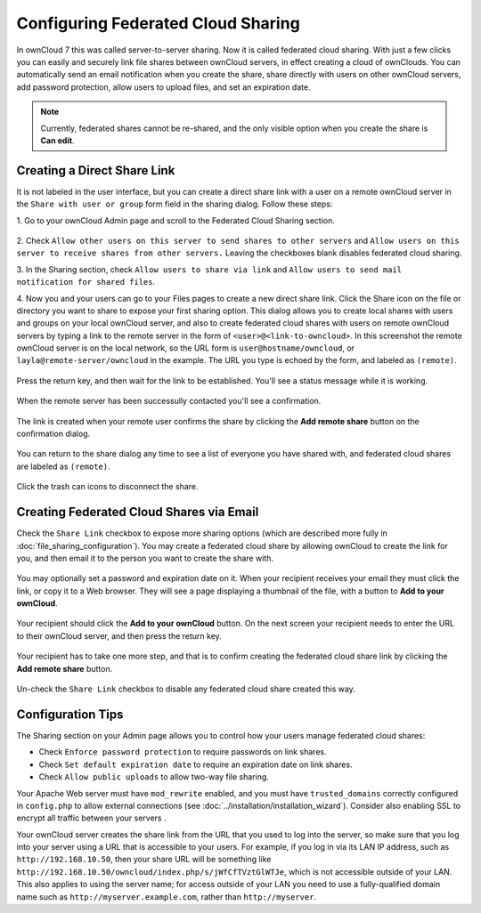 ===================================
Configuring Federated Cloud Sharing
===================================

In ownCloud 7 this was called server-to-server sharing. Now it is called 
federated cloud sharing. With just a few clicks you can easily and securely link 
file shares between ownCloud servers, in effect creating a cloud of ownClouds. 
You can automatically send an email notification when you create the share, 
share directly with users on other ownCloud servers, add password protection, 
allow users to upload files, and set an expiration date.

.. Note:: Currently, federated shares cannot be re-shared, and the only visible 
   option when you create the share is **Can edit**.

Creating a Direct Share Link
----------------------------

It is not labeled in the user interface, but you can create a direct share link 
with a user on a remote ownCloud server in the ``Share with user or group`` 
form field in the sharing dialog. Follow these steps:

1. Go to your ownCloud Admin page and scroll to the Federated Cloud Sharing 
section.

.. figure:: ../images/remote_shares.png
   
2. Check ``Allow other users on this server to send shares to other 
servers`` and ``Allow users on this server to receive shares from other 
servers.`` Leaving the checkboxes blank disables federated cloud sharing.

3. In the Sharing section, check ``Allow users to share via link`` and ``Allow 
users to send mail notification for shared files``.

4. Now you and your users can go to your Files pages to create a new direct 
share link. Click the Share icon on the file or directory you want to share to 
expose your first sharing option. This dialog allows you to create local shares 
with users and groups on your local ownCloud server, and also to create 
federated cloud shares with users on remote ownCloud servers by typing a link to 
the remote server in the form of ``<user>@<link-to-owncloud>``. In this 
screenshot the remote ownCloud server is on the local network, so the URL form 
is ``user@hostname/owncloud``, or ``layla@remote-server/owncloud`` in the 
example. The URL you type is echoed by the form, and labeled as ``(remote)``.

.. figure:: ../images/direct-share-1.png

Press the return key, and then wait for the link to be established. You'll see a 
status message while it is working.

.. figure:: ../images/direct-share-2.png

When the remote server has been successully contacted you'll see a confirmation.

.. figure:: ../images/direct-share-3.png

The link is created when your remote user confirms the share by clicking the 
**Add remote share** button on the confirmation dialog.

.. figure:: ../images/direct-share-4.png

You can return to the share dialog any time to see a list of everyone you have 
shared with, and federated cloud shares are labeled as ``(remote)``.

.. figure:: ../images/direct-share-5.png

Click the trash can icons to disconnect the share.

Creating Federated Cloud Shares via Email
-----------------------------------------

Check the ``Share Link`` checkbox to expose more sharing options (which are 
described more fully in :doc:`file_sharing_configuration`). You may create a 
federated cloud share by allowing ownCloud to create the link for you, and 
then email it to the person you want to create the share with.

.. figure:: ../images/create_public_share-6.png
   
You may optionally set a password and expiration date on it. When your 
recipient 
receives your email they must click the link, or copy it to a Web 
browser. They will see a page displaying a thumbnail of the file, with a button 
to **Add to your ownCloud**.

.. figure:: ../images/create_public_share-8.png

Your recipient should click the **Add to your ownCloud** button. On the next 
screen your recipient needs to enter the URL to their ownCloud 
server, and then press the return key.

.. figure:: ../images/create_public_share-9.png

Your recipient has to take one more step, and that is to confirm creating the 
federated cloud share link by clicking the **Add remote share** button.

.. figure:: ../images/create_public_share-10.png

Un-check the ``Share Link`` checkbox to disable any federated cloud share 
created this way.

Configuration Tips
------------------

The Sharing section on your Admin page allows you to control how your users 
manage federated cloud shares:

* Check ``Enforce password protection`` to require passwords on link shares.
* Check ``Set default expiration date`` to require an expiration date on link 
  shares.
* Check ``Allow public uploads`` to allow two-way file sharing.

Your Apache Web server must have ``mod_rewrite`` enabled, and you must have 
``trusted_domains`` correctly configured in ``config.php`` to allow external 
connections (see :doc:`../installation/installation_wizard`). Consider also 
enabling SSL to encrypt all traffic between your servers .

Your ownCloud server creates the share link from the URL that you used to log 
into the server, so make sure that you log into your server using a URL that is 
accessible to your users. For example, if you log in via its LAN IP address, 
such as ``http://192.168.10.50``, then your share URL will be something like 
``http://192.168.10.50/owncloud/index.php/s/jWfCfTVztGlWTJe``, which is not 
accessible outside of your LAN. This also applies to using the server name; for 
access outside of your LAN you need to use a fully-qualified domain name such 
as 
``http://myserver.example.com``, rather than ``http://myserver``.
